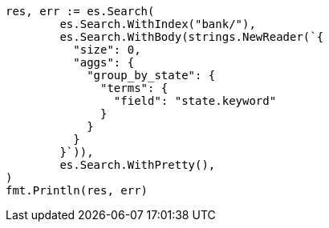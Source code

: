 // Generated from getting-started_feefeb68144002fd1fff57b77b95b85e_test.go
//
[source, go]
----
res, err := es.Search(
	es.Search.WithIndex("bank/"),
	es.Search.WithBody(strings.NewReader(`{
	  "size": 0,
	  "aggs": {
	    "group_by_state": {
	      "terms": {
	        "field": "state.keyword"
	      }
	    }
	  }
	}`)),
	es.Search.WithPretty(),
)
fmt.Println(res, err)
----
